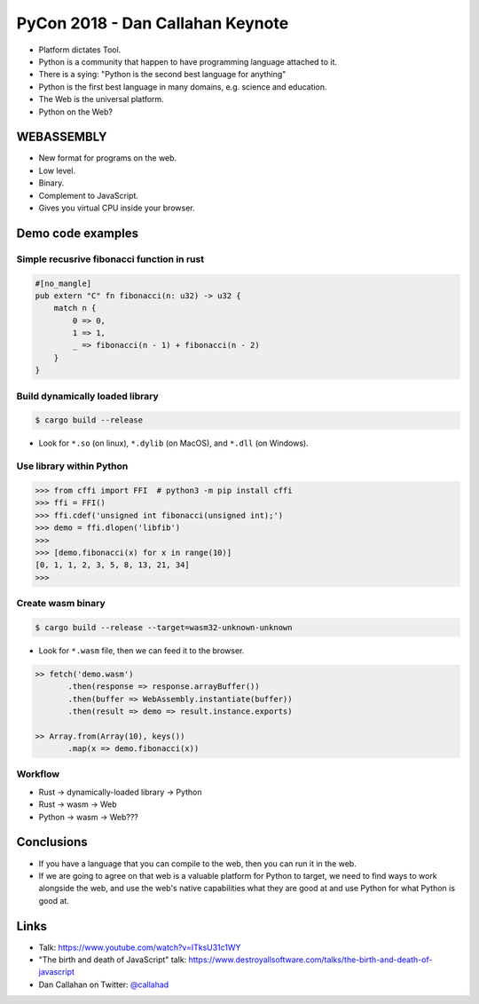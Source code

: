 PyCon 2018 - Dan Callahan Keynote
=================================

* Platform dictates Tool.
* Python is a community that happen to have programming language attached to it.
* There is a sying: "Python is the second best language for anything"
* Python is the first best language in many domains, e.g. science and education.
* The Web is the universal platform.
* Python on the Web?


WEBASSEMBLY
-----------

* New format for programs on the web.
* Low level.
* Binary.
* Complement to JavaScript.
* Gives you virtual CPU inside your browser.


Demo code examples
------------------

Simple recusrive fibonacci function in rust
~~~~~~~~~~~~~~~~~~~~~~~~~~~~~~~~~~~~~~~~~~~

.. code:: rust

    #[no_mangle]
    pub extern "C" fn fibonacci(n: u32) -> u32 {
        match n {
            0 => 0,
            1 => 1,
            _ => fibonacci(n - 1) + fibonacci(n - 2) 
        }
    }


Build dynamically loaded library
~~~~~~~~~~~~~~~~~~~~~~~~~~~~~~~~

.. code:: none

    $ cargo build --release
    

* Look for ``*.so`` (on linux), ``*.dylib`` (on MacOS), and ``*.dll`` (on Windows).


Use library within Python
~~~~~~~~~~~~~~~~~~~~~~~~~

>>> from cffi import FFI  # python3 -m pip install cffi
>>> ffi = FFI()
>>> ffi.cdef('unsigned int fibonacci(unsigned int);')
>>> demo = ffi.dlopen('libfib')
>>>
>>> [demo.fibonacci(x) for x in range(10)]
[0, 1, 1, 2, 3, 5, 8, 13, 21, 34]
>>> 


Create wasm binary
~~~~~~~~~~~~~~~~~~

.. code:: none

    $ cargo build --release --target=wasm32-unknown-unknown



* Look for ``*.wasm`` file, then we can feed it to the browser.

.. code:: JavaScript

    >> fetch('demo.wasm')
           .then(response => response.arrayBuffer())
           .then(buffer => WebAssembly.instantiate(buffer))
           .then(result => demo => result.instance.exports)

    >> Array.from(Array(10), keys())
           .map(x => demo.fibonacci(x))


Workflow
~~~~~~~~

* Rust -> dynamically-loaded library -> Python
* Rust -> wasm -> Web

* Python -> wasm -> Web??? 


Conclusions
-----------

* If you have a language that you can compile to the web, 
  then you can run it in the web.
* If we are going to agree on that web is a valuable platform 
  for Python to target, we need to find ways to work alongside 
  the web, and use the web's native capabilities what they are 
  good at and use Python for what Python is good at.

Links
-----

* Talk: https://www.youtube.com/watch?v=ITksU31c1WY
* "The birth and death of JavaScript" talk: https://www.destroyallsoftware.com/talks/the-birth-and-death-of-javascript
* Dan Callahan on Twitter: `@callahad`_

.. _@callahad: https://twitter.com/callahad
